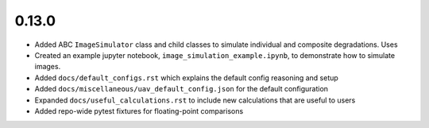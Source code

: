 0.13.0
======

* Added ABC ``ImageSimulator`` class and child classes to simulate individual and composite degradations. Uses

* Created an example jupyter notebook, ``image_simulation_example.ipynb``, to demonstrate how to simulate images.

* Added ``docs/default_configs.rst`` which explains the default config reasoning and setup

* Added ``docs/miscellaneous/uav_default_config.json`` for the default configuration

* Expanded ``docs/useful_calculations.rst`` to include new calculations that are useful to users

* Added repo-wide pytest fixtures for floating-point comparisons

